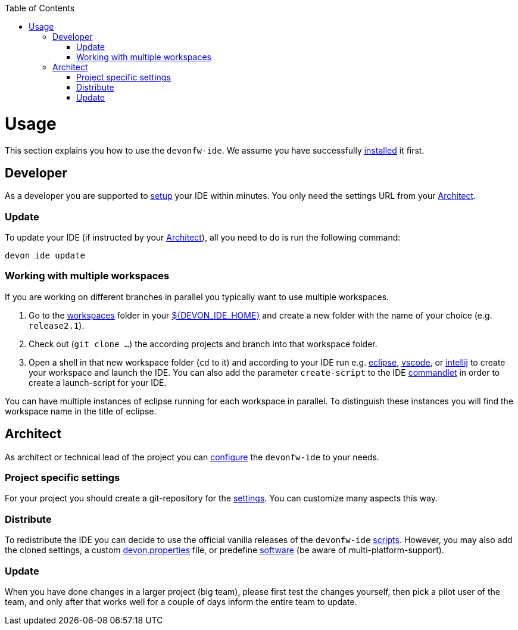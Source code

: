 :toc:
toc::[]

= Usage

This section explains you how to use the `devonfw-ide`. We assume you have successfully link:setup.asciidoc[installed] it first.

== Developer
As a developer you are supported to link:setup.asciidoc[setup] your IDE within minutes. You only need the settings URL from your xref:architect[Architect].

=== Update
To update your IDE (if instructed by your xref:architect[Architect]), all you need to do is run the following command:
```
devon ide update
```

=== Working with multiple workspaces
If you are working on different branches in parallel you typically want to use multiple workspaces. 

. Go to the link:workspaces.asciidoc[workspaces] folder in your link:variables.asciidoc[${DEVON_IDE_HOME}] and create a new folder with the name of your choice (e.g. `release2.1`).
. Check out (`git clone ...`) the according projects and branch into that workspace folder.
. Open a shell in that new workspace folder (`cd` to it) and according to your IDE run e.g. link:eclipse.asciidoc[eclipse], link:vscode.asciidoc[vscode], or link:intellij.asciidoc[intellij] to create your workspace and launch the IDE. You can also add the parameter `create-script` to the IDE link:cli.asciidoc#commandlets[commandlet] in order to create a launch-script for your IDE.

You can have multiple instances of eclipse running for each workspace in parallel. To distinguish these instances you will find the workspace name in the title of eclipse.

== Architect
As architect or technical lead of the project you can link:configuration.asciidoc[configure] the `devonfw-ide` to your needs.

=== Project specific settings
For your project you should create a git-repository for the link:settings.asciidoc[settings]. You can customize many aspects this way.

=== Distribute
To redistribute the IDE you can decide to use the official vanilla releases of the `devonfw-ide` link:scripts.asciidoc[scripts].
However, you may also add the cloned settings, a custom link:configuration.asciidoc[devon.properties] file, or predefine link:software.asciidoc[software] (be aware of multi-platform-support).

=== Update
When you have done changes in a larger project (big team), please first test the changes yourself, then pick a pilot user of the team, and only after that works well for a couple of days inform the entire team to update.
